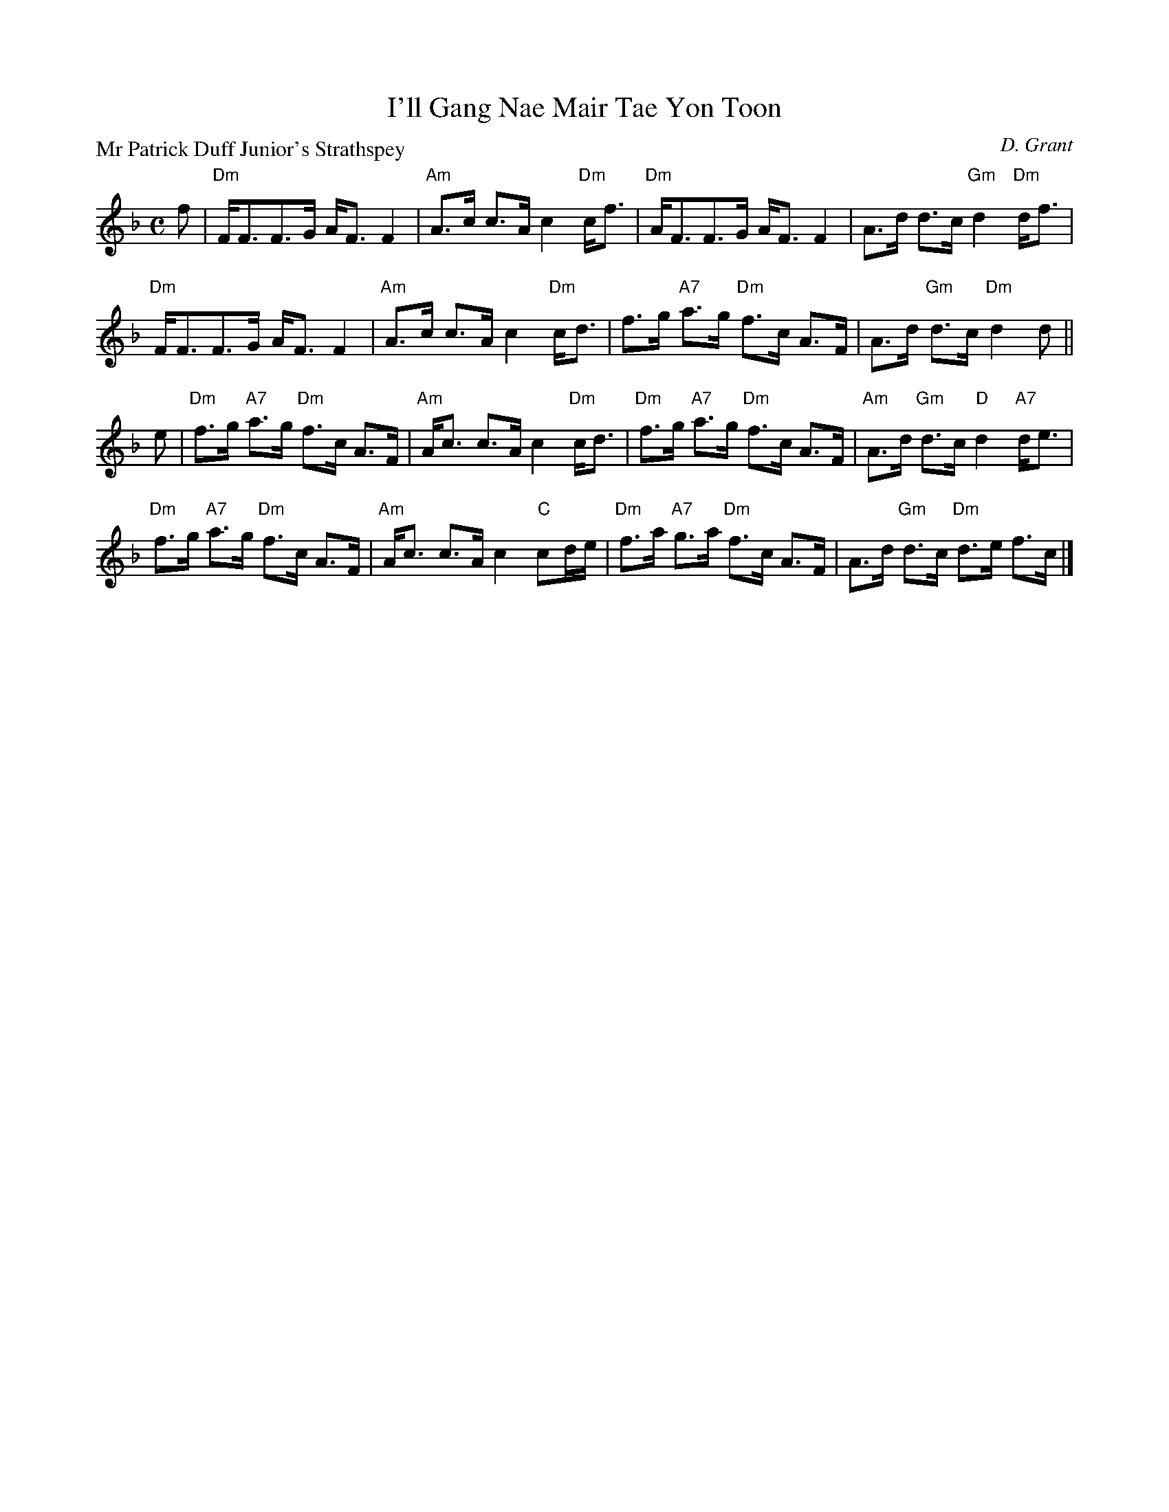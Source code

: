 X:1502
T:I'll Gang Nae Mair Tae Yon Toon
P:Mr Patrick Duff Junior's Strathspey
C:D. Grant
R:Strathspey (8x40) ABABB
B:RSCDS 15-2
Z:Anselm Lingnau <anselm@strathspey.org>
M:C
L:1/8
K:Dm
f|"Dm"F<FF>G A<F F2|"Am"A>c c>A c2 "Dm"c<f|\
  "Dm"A<FF>G A<F F2|A>d d>c "Gm"d2 "Dm"d<f|
  "Dm"F<FF>G A<F F2|"Am"A>c c>A c2 "Dm"c<d|\
  f>g "A7"a>g "Dm"f>c A>F|A>d "Gm"d>c "Dm"d2 d||
e|"Dm"f>g "A7"a>g "Dm"f>c A>F|"Am"A<c c>A c2 "Dm"c<d|\
  "Dm"f>g "A7"a>g "Dm"f>c A>F|"Am"A>d "Gm"d>c "D"d2 "A7"d<e|
  "Dm"f>g "A7"a>g "Dm"f>c A>F|"Am"A<c c>A c2 "C"cd/e/|\
  "Dm"f>a "A7"g>a "Dm"f>c A>F|A>d "Gm"d>c "Dm"d>e f>c|]

